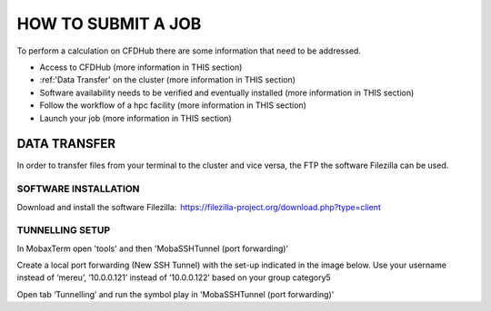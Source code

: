 ===================
HOW TO SUBMIT A JOB
===================

To perform a calculation on CFDHub there are some information that need to be addressed.

- Access to CFDHub (more information in THIS section)
- :ref:'Data Transfer' on the cluster (more information in THIS section)
- Software availability needs to be verified and eventually installed (more information in THIS section)
- Follow the workflow of a hpc facility (more information in THIS section)
- Launch your job (more information in THIS section)

-------------------
DATA TRANSFER
-------------------

In order to transfer files from your terminal to the cluster and vice versa, the FTP the software Filezilla can be used. 

___________________
SOFTWARE INSTALLATION 
___________________

Download and install the software Filezilla:  https://filezilla-project.org/download.php?type=client 

___________________
TUNNELLING SETUP 
___________________

In MobaxTerm open 'tools' and then 'MobaSSHTunnel (port forwarding)' 

Create a local port forwarding (New SSH Tunnel) with the set-up indicated in the image below. Use your username instead of ‘mereu’, ’10.0.0.121’ instead of ’10.0.0.122’ based on your group category5 

Open tab ‘Tunnelling’ and run the symbol play in 'MobaSSHTunnel (port forwarding)' 
